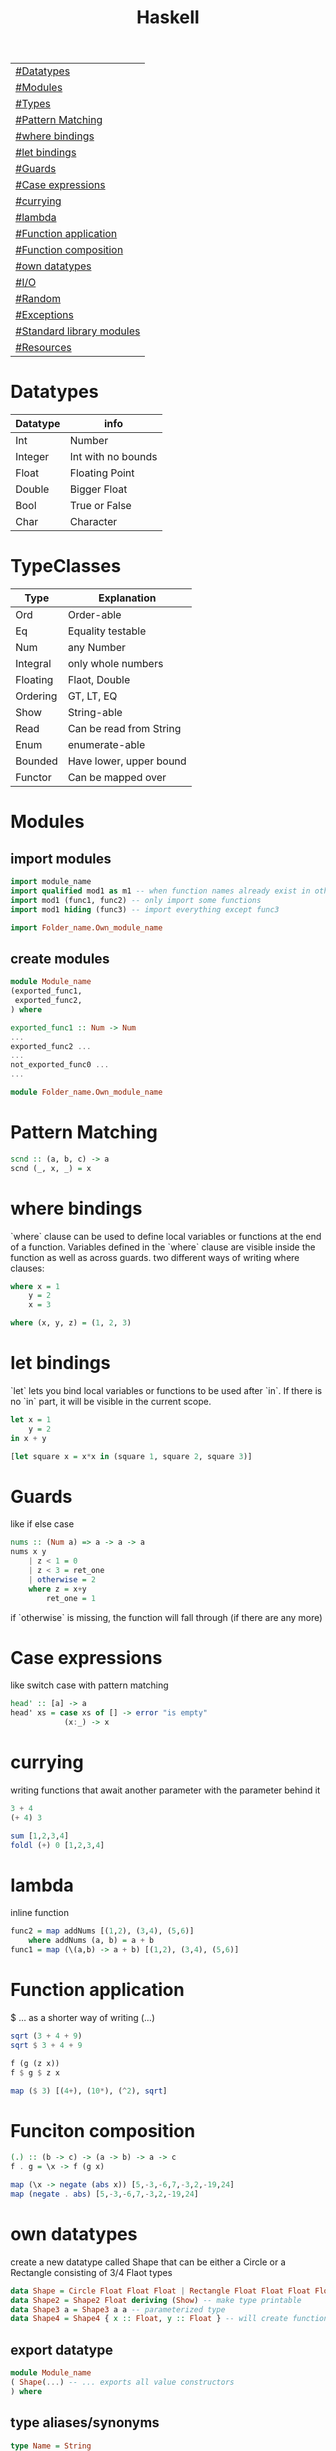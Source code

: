 #+title: Haskell

| [[#Datatypes]]                |
| [[#Modules]]                  |
| [[#Types]]                    |
| [[#Pattern Matching]]         |
| [[#where bindings]]           |
| [[#let bindings]]             |
| [[#Guards]]                   |
| [[#Case expressions]]         |
| [[#currying]]                 |
| [[#lambda]]                   |
| [[#Function application]]     |
| [[#Function composition]]     |
| [[#own datatypes]]            |
| [[#I/O]]                      |
| [[#Random]]                   |
| [[#Exceptions]]               |
| [[#Standard library modules]] |
| [[#Resources]]                |

* Datatypes
| Datatype | info               |
|----------+--------------------|
| Int      | Number             |
| Integer  | Int with no bounds |
| Float    | Floating Point     |
| Double   | Bigger Float       |
| Bool     | True or False      |
| Char     | Character          |

* TypeClasses
| Type     | Explanation             |
|----------+-------------------------|
| Ord      | Order-able              |
| Eq       | Equality testable       |
| Num      | any Number              |
| Integral | only whole numbers      |
| Floating | Flaot, Double           |
| Ordering | GT, LT, EQ              |
| Show     | String-able             |
| Read     | Can be read from String |
| Enum     | enumerate-able          |
| Bounded  | Have lower, upper bound |
| Functor  | Can be mapped over      |

* Modules
** import modules
#+begin_src Haskell
import module_name
import qualified mod1 as m1 -- when function names already exist in other modules use qualified, then rename mod1.func to m1.func
import mod1 (func1, func2) -- only import some functions
import mod1 hiding (func3) -- import everything except func3

import Folder_name.Own_module_name
#+end_src
** create modules
#+begin_src Haskell
module Module_name
(exported_func1,
 exported_func2,
) where

exported_func1 :: Num -> Num
...
exported_func2 ...
...
not_exported_func0 ...
...
#+end_src

#+begin_src Haskell
module Folder_name.Own_module_name
#+end_src
* Pattern Matching
#+begin_src Haskell
scnd :: (a, b, c) -> a
scnd (_, x, _) = x
#+end_src
* where bindings
`where` clause can be used to define local variables or functions at the end of a function.
Variables defined in the `where` clause are visible inside the function as well as across guards.
two different ways of writing where clauses:
#+begin_src Haskell
    where x = 1
        y = 2
        x = 3
#+end_src
#+begin_src Haskell
    where (x, y, z) = (1, 2, 3)
#+end_src
* let bindings
`let` lets you bind local variables or functions to be used after `in`.
If there is no `in` part, it will be visible in the current scope.
#+begin_src Haskell
let x = 1
    y = 2
in x + y
#+end_src
#+begin_src Haskell
[let square x = x*x in (square 1, square 2, square 3)]
#+end_src
* Guards
like if else case
#+begin_src Haskell
nums :: (Num a) => a -> a -> a
nums x y
    | z < 1 = 0
    | z < 3 = ret_one
    | otherwise = 2
    where z = x+y
        ret_one = 1
#+end_src
if `otherwise` is missing, the function will fall through (if there are any more)
* Case expressions
like switch case with pattern matching
#+begin_src Haskell
head' :: [a] -> a
head' xs = case xs of [] -> error "is empty"
            (x:_) -> x
#+end_src
* currying
writing functions that await another parameter with the parameter behind it
#+begin_src Haskell
3 + 4
(+ 4) 3
#+end_src

#+begin_src Haskell
sum [1,2,3,4]
foldl (+) 0 [1,2,3,4]
#+end_src
* lambda
inline function
#+begin_src Haskell
func2 = map addNums [(1,2), (3,4), (5,6)]
    where addNums (a, b) = a + b
func1 = map (\(a,b) -> a + b) [(1,2), (3,4), (5,6)]
#+end_src
* Function application
$ ... as a shorter way of writing (...)
#+begin_src Haskell
sqrt (3 + 4 + 9)
sqrt $ 3 + 4 + 9

f (g (z x))
f $ g $ z x

map ($ 3) [(4+), (10*), (^2), sqrt]
#+end_src
* Funciton composition
#+begin_src Haskell
(.) :: (b -> c) -> (a -> b) -> a -> c
f . g = \x -> f (g x)
#+end_src
#+begin_src Haskell
map (\x -> negate (abs x)) [5,-3,-6,7,-3,2,-19,24]
map (negate . abs) [5,-3,-6,7,-3,2,-19,24]
#+end_src
* own datatypes
create a new datatype called Shape that can be either a Circle or a Rectangle consisting of 3/4 Flaot types
#+begin_src Haskell
data Shape = Circle Float Float Float | Rectangle Float Float Float Float
data Shape2 = Shape2 Float deriving (Show) -- make type printable
data Shape3 a = Shape3 a a -- parameterized type
data Shape4 = Shape4 { x :: Float, y :: Float } -- will create functions x and y that return a Float
#+end_src
** export datatype
#+begin_src Haskell
module Module_name
( Shape(...) -- ... exports all value constructors
) where
#+end_src
** type aliases/synonyms
#+begin_src Haskell
type Name = String
type Number = String
type PhoneBook = [(Name, Number)]

type paramType x y = [(x, y)]
#+end_src
** define typeclasses
#+begin_src Haskell
class Eq a where
    (==) :: a -> a -> Bool
    (/=) :: a -> a -> Bool
    x == y = not (x /= y)
    x /= y = not (x == y)
#+end_src
** define used typeclass
#+begin_src Haskell
instance Show Shape where
show Circle x y z = x ++ " " ++ y ++ " " ++ z
#+end_src
* I/O
** Hello World
#+begin_src Haskell
main = putStrLn "Hello World!"
#+end_src
** Hello name
#+begin_src Haskell
main = do
    putStrLn "Whats your name?"
    name <- getLine
    putStr ("Hello " ++ name ++ "!")
#+end_src
** output input
#+begin_src Haskell
main = do
    line <- getLine
    if null line -- has to be if condition then I/O action else I/O action
        then return ()        -- I/O action that does nothing
        else do
            putStrLn line     -- I/O action that prints the line
            return "next"     -- I/O action that does nothing
            a <- return "next"-- I/O action that binds "next" to a
            main              -- I/O action
#+end_src
* Random
#+begin_src Haskell
random (mkStdGen 1) :: (Int, StdGen) -- have to specify the return type

#+end_src
* Exceptions
#+begin_src Haskell
main = toTry handler

toTry :: IO ()
toTry = do (fileName:_) <- getArgs
    contents <- readFile fileName
    putStrLn $ show (length (lines contents)) ++ " lines"

handler :: IOError -> IO ()
handler e
    | isDoesNotExistError e = putStrLn "file missing"
    | otherwise = ioError e -- throw Exception if catched wrong one
#+end_src
* Standard library modules
| module               | function                   | explanation                                                                            |
|----------------------+----------------------------+----------------------------------------------------------------------------------------|
|                      | putStrLn                   | takes String and a new line and returns an IO action                                   |
|                      | putStr                     | takes String (without a new line) an IO action                                         |
|                      | putChar                    |                                                                                        |
|                      | print                      | call putStrLn with the stringified variable                                            |
|                      | getLine                    | returns IO action from IO                                                              |
|                      | getChar                    |                                                                                        |
|                      | sequence xs                | calls all functions in list xs                                                         |
|                      | mapM f xs                  | map function f to every element in list xs and returns IO action                       |
|                      | mapM_ f xs                 | same as mapM but throws away the result                                                |
|                      | getContents                | read from stdin until EOF                                                              |
|                      | interact f                 | stdin into f into stdout                                                               |
| Data.List            |                            |                                                                                        |
|                      | head xs                    | give first element of list xs                                                          |
|                      | length xs                  | get length of a list                                                                   |
|                      | takeWhile f xs             | take elements of xs into a new list as long as f is true (takeWhile (<1000) [1..])     |
|                      | dropWhile f xs             | take elements of xs into a new list starting when f is true                            |
|                      | span f xs                  | returns pair of lists that would have been returned b takeWhile, dropWhile             |
|                      | break f xs                 | same as span (not . f) xs                                                              |
|                      | sum xs                     | get sum of list xs                                                                     |
|                      | map f xs                   | map function f to every element in list xs                                             |
|                      | flip x y                   | flip input values to y x                                                               |
|                      | foldl f 0 xs               | apply function f over list (from the left) xs with the starting value 0                |
|                      | foldl1 f xs                | apply function f over list (from the left) xs with the starting value of x:xs          |
|                      | foldr f 0 xs               | apply function f over list (from the right) xs with the starting value 0               |
|                      | foldr1 f xs                | apply function f over list (from the right) xs with the starting value of xs:x         |
|                      | scanl,scanl1,scanr,scanr1  | like foldl,foldl1,foldr,foldr1  but will give a list of all intermediate values        |
|                      | intersperse '.' xs         | put a '.' in between every element of the list xs                                      |
|                      | concat xs                  | flatten list of lists                                                                  |
|                      | intercalate xs ts          | put list xs in between all lists of ts and flatten the result                          |
|                      | transpose xs               | switch columns and rows of the 2D matrix xs                                            |
|                      | and                        | = &&                                                                                   |
|                      | or                         |                                                                                        |
|                      | union                      |                                                                                        |
|                      | intersect                  |                                                                                        |
|                      | any f xs                   | return True if any element of xs satifies f                                            |
|                      | all f xs                   | return True if all alements of xs satify f                                             |
|                      | iterate f x                | return infinite list [f(x), f(f(x)), ...]                                              |
|                      | splitAt x xs               | split list xs into tuple at index x                                                    |
|                      | sort xs                    | sort list xs                                                                           |
|                      | group xs                   | group following, equal list items                                                      |
|                      | isInfixOf xs ts            | return if xs is in ts                                                                  |
|                      | isPrefixOf xs ts           | return if xs is in the beginning of ts                                                 |
|                      | isSuffixOf xs ts           | return if xs is at the end of ts                                                       |
|                      | partition f xs             | return pair of lists that match f, don't match f                                       |
|                      | find f xs                  | returns the first element of xs that satisfies f                                       |
|                      | findIndex f xs             | returns the index of the first element of xs that satisfies f                          |
|                      | findIndeces f xs           | returns a list of indeces of xs that satisfy f                                         |
|                      | elem x xs                  | returns wether x is an element in xs                                                   |
|                      | elemIndex x xs             | returns the index of x, if x is an element in xs                                       |
|                      | elemIndeces x xs           | returns a list of indeces of all elements x in xs                                      |
|                      | zip xs                     | zip together two lists in a touple (also zip3, zip4, ... zip7)                         |
|                      | zipWith f xs               | zip together two lists using f also (zipWith3, ... zipWith7)                           |
|                      | lines xs                   | return list of all xs seperated by lines                                               |
|                      | unlines xs                 | reverse lines                                                                          |
|                      | words xs                   | same as lines but split at ' '                                                         |
|                      | unwords xs                 | reverse words                                                                          |
|                      | nub xs                     | remove duplicates from xs                                                              |
|                      | delete x xs                | delete the first case of x in xs                                                       |
|                      | xs \\ ts                   | calls delete for every in element in ts on xs                                          |
|                      | insert x xs                | insert x in xs at the left of the first bigger element (from left)                     |
|                      | xs !! i                    | get the element at index i of the list xs                                              |
|                      | genericIndex               | more generic !!                                                                        |
|                      | genericLength xs           | returns Num instead of Int (length xs)                                                 |
|                      | nubBy f xs                 | same as nub but usees f for comparison                                                 |
|                      | on f g                     | = \x y -> f(g x) (g y)                                                                 |
| Data.Char            |                            |                                                                                        |
|                      | isControl x                | x is a control character                                                               |
|                      | isSpace, ...               | x is a ... character                                                                   |
|                      | generalCategory x          | get the general Category of char x                                                     |
|                      | toLower x                  | convert character x to lower case                                                      |
|                      | digitToInt x               | turn character x into an Integer (0-F)                                                 |
| Data.Map             |                            |                                                                                        |
|                      | fromList [(x, y), ...]     | returns Map Object from input                                                          |
|                      | singleton x y              | fromList [(x, y)]                                                                      |
|                      | insert x y m               | insert (x, y) into Map m                                                               |
|                      | null m                     | check if m is empty                                                                    |
|                      | size m                     | get m size                                                                             |
|                      | member x m                 | check if x is a member of m                                                            |
|                      | map, filter                | like normal map and filter                                                             |
|                      | fromListWith f xs          | like fromList but function f decides what to do with duplicate keys                    |
|                      | lookup x m                 | lookup value of key x in Map m                                                         |
| Data.Set             |                            | no duplicates                                                                          |
|                      | fromList xs                | like Data.Map.fromList                                                                 |
|                      | intersection s1 s2         |                                                                                        |
|                      | difference s1 s2           |                                                                                        |
|                      | union s1 s2                |                                                                                        |
|                      | ...                        | many of the same functions as in Data.Map                                              |
| Control.Monad        |                            |                                                                                        |
|                      | when cond $ f              |                                                                                        |
|                      | forever f                  | calls f forever                                                                        |
|                      | forM xs f                  | like mapM with switched arguments                                                      |
| System.IO            |                            |                                                                                        |
|                      | openFile file mode         | returns IO Handle to file using mode (ReadMode, WriteMode, AppendMode, ReadWriteMode)  |
|                      | hGetContents handle        | like getContents but uses IO Handle instead of stdin                                   |
|                      | hClose handle              | returns IO action that closes the file                                                 |
|                      | withFile file mode f       | like openFile, sends its Handle to f (which has to return an IO action), closes Handle |
|                      | hGetLine                   |                                                                                        |
|                      | hPutStrLn                  |                                                                                        |
|                      | ...                        |                                                                                        |
|                      | readFile file              | reads file, returns IO String                                                          |
|                      | writeFile file str         | writes str to file                                                                     |
|                      | appendFile file str        |                                                                                        |
|                      | hSetBuffering handle mode  | change buffer method/size                                                              |
|                      | hFlush handle              | flushes Handle                                                                         |
|                      | openTempFile dir file_name | create temp file file_name... in dir, returns (FilePath, IO Handle)                    |
| System.IO.Error      |                            |                                                                                        |
|                      | catch IOf f                | if IOf throws an IOError, the Handler f then decides what to do                        |
|                      | ioeGetFileName e           | takes IOError and returns Maybe FilePath                                               |
| System.Directory     |                            |                                                                                        |
|                      | removeFile file            |                                                                                        |
|                      | renameFile file to         |                                                                                        |
| System.Environment   |                            |                                                                                        |
|                      | getArgs                    | get input arguments as [String]                                                        |
|                      | getProgName                | get program name                                                                       |
| System.Random        |                            |                                                                                        |
|                      | random gen                 | takes a RandomGen and returns (Random, RandomGen)                                      |
|                      | randoms gen                | takes gen and returns infinite sequence of values                                      |
|                      | randomR (l,u) gen          | same as random but takes (lower,upper) bounds                                          |
|                      | getSdtGen                  | returns RandomGen as IO action from OS                                                 |
| Data.Bytestring      |                            | no lazynes, no promisses(thunks), just a string of bytes                               |
|                      | pack xs                    | pack values into Bytestring                                                            |
|                      | unpack b                   | unpack bytestring b                                                                    |
|                      | fromChunks b               | take Bytestring and convert it into a lazy Bytestring                                  |
|                      | cons x b                   | x:b, will create a new chunk everytime                                                 |
|                      | cons' x b                  | x:b, will not create a new chunk everytime                                             |
|                      | head, tail, map, ...       |                                                                                        |
|                      | readFile file              | same as System.IO but will return IO Bytestring                                        |
| Data.Bytestring.Lazy | same as Data.Bytestring    | storage in chunks of 64K                                                               |
|                      | toChunks b                 | turn lazy Bytestring into Bytestring                                                   |
* Resources
https://hoogle.haskell.org/
http://learnyouahaskell.com
